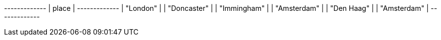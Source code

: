// tag::neo4j-results[]
+-------------+
| place       |
+-------------+
| "London"    |
| "Doncaster" |
| "Immingham" |
| "Amsterdam" |
| "Den Haag"  |
| "Amsterdam" |
+-------------+
// end::neo4j-results[]